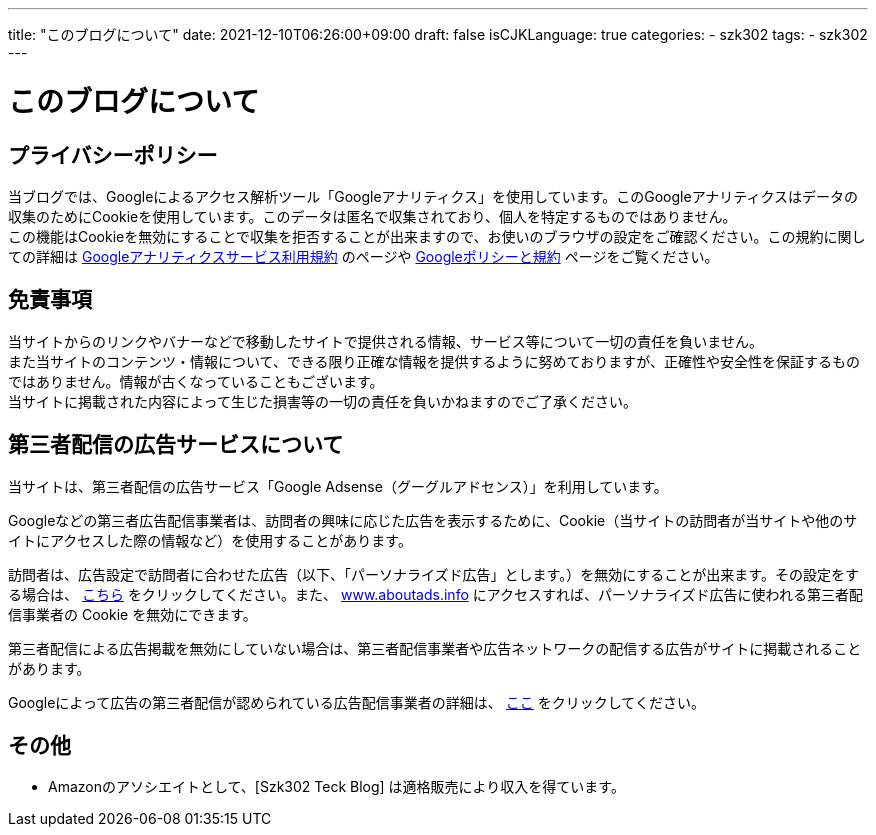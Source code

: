 ---
title: "このブログについて"
date: 2021-12-10T06:26:00+09:00
draft: false
isCJKLanguage: true
categories:
    - szk302
tags:
    - szk302
---

= このブログについて

== プライバシーポリシー

当ブログでは、Googleによるアクセス解析ツール「Googleアナリティクス」を使用しています。このGoogleアナリティクスはデータの収集のためにCookieを使用しています。このデータは匿名で収集されており、個人を特定するものではありません。 + 
この機能はCookieを無効にすることで収集を拒否することが出来ますので、お使いのブラウザの設定をご確認ください。この規約に関しての詳細は https://marketingplatform.google.com/about/analytics/terms/jp/[Googleアナリティクスサービス利用規約] のページや https://policies.google.com/technologies/ads?hl=ja[Googleポリシーと規約] ページをご覧ください。

== 免責事項

当サイトからのリンクやバナーなどで移動したサイトで提供される情報、サービス等について一切の責任を負いません。 +
また当サイトのコンテンツ・情報について、できる限り正確な情報を提供するように努めておりますが、正確性や安全性を保証するものではありません。情報が古くなっていることもございます。 +
当サイトに掲載された内容によって生じた損害等の一切の責任を負いかねますのでご了承ください。 

== 第三者配信の広告サービスについて

当サイトは、第三者配信の広告サービス「Google Adsense（グーグルアドセンス）」を利用しています。

Googleなどの第三者広告配信事業者は、訪問者の興味に応じた広告を表示するために、Cookie（当サイトの訪問者が当サイトや他のサイトにアクセスした際の情報など）を使用することがあります。

訪問者は、広告設定で訪問者に合わせた広告（以下、「パーソナライズド広告」とします。）を無効にすることが出来ます。その設定をする場合は、 https://adssettings.google.com/authenticated[こちら] をクリックしてください。また、 https://www.aboutads.info[www.aboutads.info] にアクセスすれば、パーソナライズド広告に使われる第三者配信事業者の Cookie を無効にできます。

第三者配信による広告掲載を無効にしていない場合は、第三者配信事業者や広告ネットワークの配信する広告がサイトに掲載されることがあります。

Googleによって広告の第三者配信が認められている広告配信事業者の詳細は、 https://support.google.com/admanager/answer/94149[ここ] をクリックしてください。

== その他

* Amazonのアソシエイトとして、[Szk302 Teck Blog] は適格販売により収入を得ています。